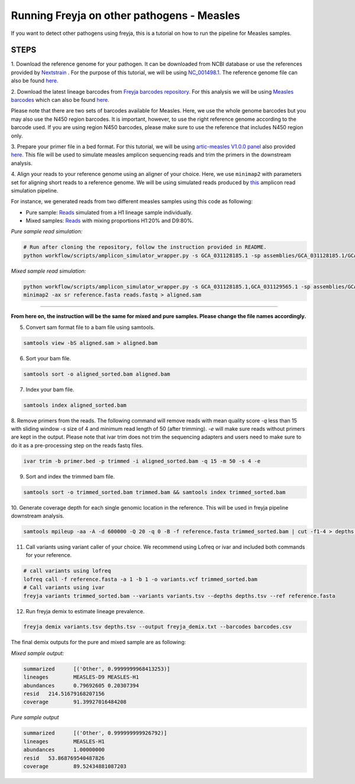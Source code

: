 Running Freyja on other pathogens - Measles
----

If you want to detect other pathogens using freyja,
this is a tutorial  on how to run the pipeline for Measles samples.


**STEPS**
****

1. Download the reference genome for your pathogen.
It can be downloaded
from NCBI database or use the references provided by `Nextstrain <https://nextstrain.org>`_ .
For the purpose of this tutorial, we will be using `NC_001498.1. <https://www.ncbi.nlm.nih.gov/nuccore/NC_001498.1>`_
The reference genome file can also be found `here. <https://github.com/andersen-lab/Freyja/blob/main/docs/data/measles-reference.fasta>`_


2. Download the latest lineage barcodes from `Freyja barcodes repository. <https://github.com/gp201/Freyja-barcodes>`_
For this analysis we will be using `Measles barcodes <https://github.com/gp201/Freyja-barcodes/tree/main/MEASLESgenome>`_
which can also be found `here. <https://github.com/andersen-lab/Freyja/blob/main/docs/data/measles-wg-barcode.csv>`_

Please note that there are two sets of barcodes available for Measles. Here, we use the whole genome barcodes but
you may also use the N450 region barcodes. It is important, however, to
use the right reference genome according to the barcode used. If you are using region N450 barcodes, please make sure to
use the reference that includes N450 region only.

3. Prepare your primer file in a bed format. For this tutorial, we will be using `artic-measles V1.0.0 panel <https://labs.primalscheme.com/detail/artic-measles/400/v1.0.0/?q=measles>`_
also provided `here. <https://github.com/andersen-lab/Freyja/blob/main/docs/data/artic-measles-v1.0.0.bed>`_
This file will be used to simulate measles amplicon sequencing reads and trim the primers in the downstream analysis.

4. Align your reads to your reference genome using an aligner of your choice. 
Here, we use ``minimap2`` with parameters set for aligning short reads to a reference genome.
We will be using simulated reads produced by `this <https://github.com/mariaelf97/amplicon_sequencing_simulator>`_
amplicon read simulation pipeline.

For instance, we generated reads from two different measles samples using this code as following:


* Pure sample: `Reads <https://github.com/andersen-lab/Freyja/blob/main/docs/data/GCA_031128185.1-simulated.fastq>`_ simulated from a H1 lineage sample individually.

* Mixed samples: `Reads <https://github.com/andersen-lab/Freyja/blob/main/docs/data/measles-mixed-simulated.fastq>`_ with mixing proportions H1:20% and D9:80%.


*Pure sample read simulation:*

.. code::

    # Run after cloning the repository, follow the instruction provided in README.
    python workflow/scripts/amplicon_simulator_wrapper.py -s GCA_031128185.1 -sp assemblies/GCA_031128185.1/GCA_031128185.1.fna -pr 1.0 -p primers/primer.bed -n 100000 -o measles-H1-100/

*Mixed sample read simulation:*

.. code::
    
    python workflow/scripts/amplicon_simulator_wrapper.py -s GCA_031128185.1,GCA_031129565.1 -sp assemblies/GCA_031128185.1/GCA_031128185.1.fna, assemblies/GCA_031129565.1/GCA_031129565.1.fna -pr 0.2,0.8 -p primers/primer.bed -n 100000 -o measles-H1-20-D9-80/
    minimap2 -ax sr reference.fasta reads.fastq > aligned.sam

^^^^

**From here on, the instruction will be the same for mixed and pure samples.
Please change the file names accordingly.**

5. Convert sam format file to a bam file using samtools.

.. code:: 

   samtools view -bS aligned.sam > aligned.bam

6. Sort your bam file.

.. code:: 

    samtools sort -o aligned_sorted.bam aligned.bam

7. Index your bam file.

.. code::

    samtools index aligned_sorted.bam

8. Remove primers from the reads. The following command will remove reads with mean
quality score `-q` less than 15 with sliding window `-s` size of 4 and minimum read
length of 50 (after trimming). `-e` will make sure reads without primers are kept in the output.
Please note that ivar trim does not trim the sequencing adapters and users need to make sure to do 
it as a pre-processing step on the reads fastq files.

.. code::

    ivar trim -b primer.bed -p trimmed -i aligned_sorted.bam -q 15 -m 50 -s 4 -e

9. Sort and index the trimmed bam file.

.. code::

    samtools sort -o trimmed_sorted.bam trimmed.bam && samtools index trimmed_sorted.bam

10. Generate coverage depth for each single genomic location in the reference.
This will be used in freyja pipeline downstream analysis.

.. code::

    samtools mpileup -aa -A -d 600000 -Q 20 -q 0 -B -f reference.fasta trimmed_sorted.bam | cut -f1-4 > depths.tsv

11. Call variants using variant caller of your choice. We recommend using Lofreq or ivar and included both commands for your reference.

.. code::

    # call variants using lofreq
    lofreq call -f reference.fasta -a 1 -b 1 -o variants.vcf trimmed_sorted.bam
    # Call variants using ivar
    freyja variants trimmed_sorted.bam --variants variants.tsv --depths depths.tsv --ref reference.fasta

12. Run freyja demix to estimate lineage prevalence.

.. code::

    freyja demix variants.tsv depths.tsv --output freyja_demix.txt --barcodes barcodes.csv


The final demix outputs for the pure and mixed sample are as following:

*Mixed sample output:*

.. code::

    summarized      [('Other', 0.9999999968413253)]
    lineages        MEASLES-D9 MEASLES-H1
    abundances      0.79692605 0.20307394
    resid   214.51679168207156
    coverage        91.39927016484208

*Pure sample output*

.. code::

    summarized      [('Other', 0.999999999926792)]
    lineages        MEASLES-H1
    abundances      1.00000000
    resid   53.868769540487826
    coverage        89.52434881087203

